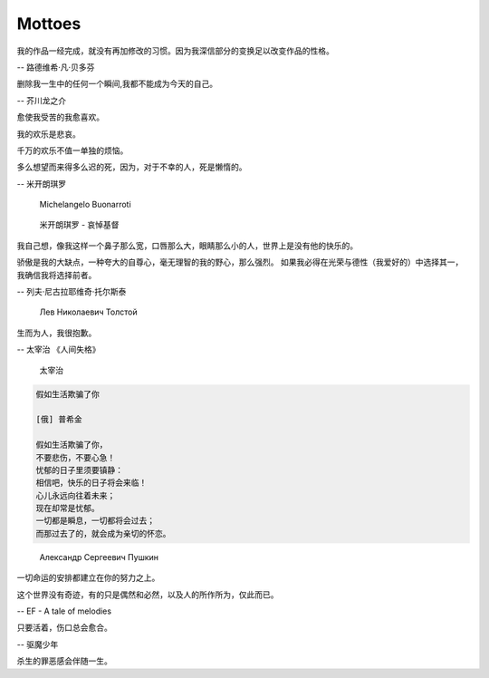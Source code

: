 *******
Mottoes
*******

.. image:: images/daily_life.jpg

我的作品一经完成，就没有再加修改的习惯。因为我深信部分的变换足以改变作品的性格。

-- 路德维希·凡·贝多芬

.. image:: images/beethoven.png

删除我一生中的任何一个瞬间,我都不能成为今天的自己。

-- 芥川龙之介

.. image:: images/Akutagawa.jpg

愈使我受苦的我愈喜欢。

我的欢乐是悲哀。

千万的欢乐不值一单独的烦恼。

多么想望而来得多么迟的死，因为，对于不幸的人，死是懒惰的。

-- 米开朗琪罗

.. figure:: images/Michelangelo-Buonarroti.jpg

   Michelangelo Buonarroti

.. figure:: images/Michelangelo's_Pieta.jpg

   米开朗琪罗 - 哀悼基督


我自己想，像我这样一个鼻子那么宽，口唇那么大，眼睛那么小的人，世界上是没有他的快乐的。

骄傲是我的大缺点，一种夸大的自尊心，毫无理智的我的野心，那么强烈。
如果我必得在光荣与德性（我爱好的）中选择其一，我确信我将选择前者。

-- 列夫·尼古拉耶维奇·托尔斯泰 

.. figure:: images/Lev_Nikolaevich_Tolstoy.jpg

   Лев Николаевич Толстой

生而为人，我很抱歉。

-- 太宰治 《人间失格》

.. figure:: images/Osamu_Dazai.jpg

   太宰治

.. code-block:: none

   假如生活欺骗了你

   [俄] 普希金

   假如生活欺骗了你，
   不要悲伤，不要心急！
   忧郁的日子里须要镇静：
   相信吧，快乐的日子将会来临！
   心儿永远向往着未来；
   现在却常是忧郁。
   一切都是瞬息，一切都将会过去；
   而那过去了的，就会成为亲切的怀恋。

.. figure:: images/pushkin.jpg

   Александр Сергеевич Пушкин

一切命运的安排都建立在你的努力之上。

这个世界没有奇迹，有的只是偶然和必然，以及人的所作所为，仅此而已。

-- EF - A tale of melodies

只要活着，伤口总会愈合。

-- 驱魔少年

杀生的罪恶感会伴随一生。